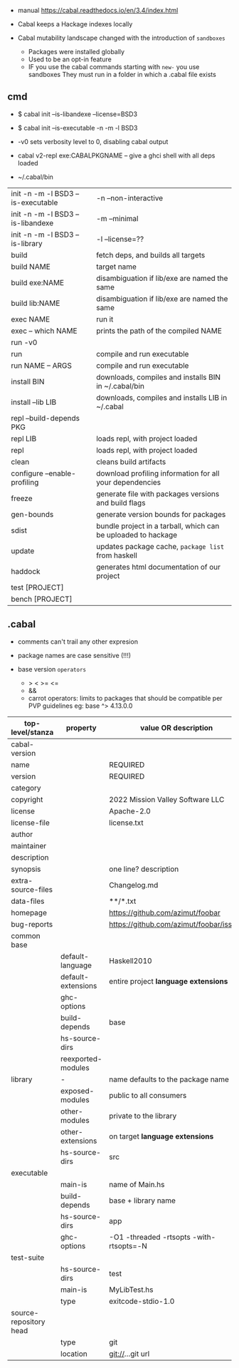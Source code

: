 - manual https://cabal.readthedocs.io/en/3.4/index.html

- Cabal keeps a Hackage indexes locally
- Cabal mutability landscape changed with the introduction of =sandboxes=
  - Packages were installed globally
  - Used to be an opt-in feature
  - IF you use the cabal commands starting with ~new-~ you use sandboxes
    They must run in a folder in which a .cabal file exists

** cmd

- $ cabal init --is-libandexe --license=BSD3
- $ cabal init --is-executable -n -m -l BSD3

- -v0 sets verbosity level to 0, disabling cabal output
- cabal v2-repl exe:CABALPKGNAME -- give a ghci shell with all deps loaded
- ~/.cabal/bin

|------------------------------------+---------------------------------------------------------------|
| init -n -m -l BSD3 --is-executable | -n --non-interactive                                          |
| init -n -m -l BSD3 --is-libandexe  | -m --minimal                                                  |
| init -n -m -l BSD3 --is-library    | -l --license=??                                               |
|------------------------------------+---------------------------------------------------------------|
| build                              | fetch deps, and builds all targets                            |
| build NAME                         | target name                                                   |
| build exe:NAME                     | disambiguation if lib/exe are named the same                  |
| build lib:NAME                     | disambiguation if lib/exe are named the same                  |
|------------------------------------+---------------------------------------------------------------|
| exec NAME                          | run it                                                        |
| exec -- which NAME                 | prints the path of the compiled NAME                          |
| run -v0                            |                                                               |
| run                                | compile and run executable                                    |
| run NAME -- ARGS                   | compile and run executable                                    |
|------------------------------------+---------------------------------------------------------------|
| install BIN                        | downloads, compiles and installs BIN in ~/.cabal/bin          |
| install --lib LIB                  | downloads, compiles and installs LIB in ~/.cabal              |
|------------------------------------+---------------------------------------------------------------|
| repl --build-depends PKG           |                                                               |
| repl LIB                           | loads repl, with project loaded                               |
| repl                               | loads repl, with project loaded                               |
|------------------------------------+---------------------------------------------------------------|
| clean                              | cleans build artifacts                                        |
| configure --enable-profiling       | download profiling information for all your dependencies      |
| freeze                             | generate file with packages versions and build flags          |
| gen-bounds                         | generate version bounds for packages                          |
| sdist                              | bundle project in a tarball, which can be uploaded to hackage |
| update                             | updates package cache, ~package list~ from haskell            |
| haddock                            | generates html documentation of our project                   |
| test  [PROJECT]                    |                                                               |
| bench [PROJECT]                    |                                                               |
|------------------------------------+---------------------------------------------------------------|

** .cabal

- comments can't trail any other expresion

- package names are case sensitive (!!!)

- base version ~operators~
  - > < >= <=
  - &&
  - carrot operators: limits to packages that should be compatible per PVP guidelines
    eg: base ^> 4.13.0.0

|------------------------+--------------------+-----------------------------------------|
| top-level/stanza       | property           | value OR description                    |
|------------------------+--------------------+-----------------------------------------|
| cabal-version          |                    |                                         |
| name                   |                    | REQUIRED                                |
| version                |                    | REQUIRED                                |
| category               |                    |                                         |
| copyright              |                    | 2022 Mission Valley Software LLC        |
| license                |                    | Apache-2.0                              |
| license-file           |                    | license.txt                             |
| author                 |                    |                                         |
| maintainer             |                    |                                         |
| description            |                    |                                         |
| synopsis               |                    | one line? description                   |
| extra-source-files     |                    | Changelog.md                            |
| data-files             |                    | **/*.txt                                |
| homepage               |                    | https://github.com/azimut/foobar        |
| bug-reports            |                    | https://github.com/azimut/foobar/issues |
|------------------------+--------------------+-----------------------------------------|
| common base            |                    |                                         |
|                        | default-language   | Haskell2010                             |
|                        | default-extensions | entire project *language extensions*    |
|                        | ghc-options        |                                         |
|                        | build-depends      | base                                    |
|                        | hs-source-dirs     |                                         |
|                        | reexported-modules |                                         |
|------------------------+--------------------+-----------------------------------------|
| library                | -                  | name defaults to the package name       |
|                        | exposed-modules    | public to all consumers                 |
|                        | other-modules      | private to the library                  |
|                        | other-extensions   | on target *language extensions*         |
|                        | hs-source-dirs     | src                                     |
|------------------------+--------------------+-----------------------------------------|
| executable             |                    |                                         |
|                        | main-is            | name of Main.hs                         |
|                        | build-depends      | base + library name                     |
|                        | hs-source-dirs     | app                                     |
|                        | ghc-options        | -O1 -threaded -rtsopts -with-rtsopts=-N |
|------------------------+--------------------+-----------------------------------------|
| test-suite             |                    |                                         |
|                        | hs-source-dirs     | test                                    |
|                        | main-is            | MyLibTest.hs                            |
|                        | type               | exitcode-stdio-1.0                      |
|------------------------+--------------------+-----------------------------------------|
| source-repository head |                    |                                         |
|                        | type               | git                                     |
|                        | location           | git://...git url                        |
|------------------------+--------------------+-----------------------------------------|

